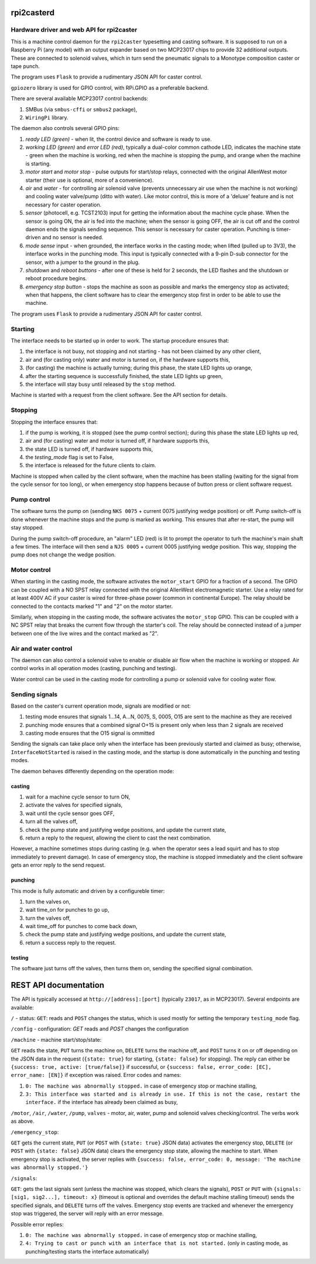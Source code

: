 rpi2casterd
===========

Hardware driver and web API for rpi2caster
------------------------------------------

This is a machine control daemon for the ``rpi2caster`` typesetting and casting software.
It is supposed to run on a Raspberry Pi (any model) with an output expander based on two
MCP23017 chips to provide 32 additional outputs. These are connected to solenoid valves,
which in turn send the pneumatic signals to a Monotype composition caster or tape punch.

The program uses ``Flask`` to provide a rudimentary JSON API for caster control.

``gpiozero`` library is used for GPIO control, with RPi.GPIO as a preferable backend. 

There are several available MCP23017 control backends:

1. SMBus (via ``smbus-cffi`` or ``smbus2`` package),
2. ``WiringPi`` library.


The daemon also controls several GPIO pins:

1. `ready LED (green)` - when lit, the control device and software is ready to use.
2. `working LED (green)` and `error LED (red)`, typically a dual-color common cathode LED, indicates the machine state - 
   green when the machine is working, red when the machine is stopping the pump, and orange when the machine is starting.
3. `motor start` and `motor stop` - pulse outputs for start/stop relays, connected with the original AllenWest motor starter 
   (their use is optional, more of a convenience).
4. `air` and `water` - for controlling air solenoid valve (prevents unnecessary air use when the machine is not working) 
   and cooling water valve/pump (ditto with water). Like motor control, this is more of a 'deluxe' feature and is not 
   necessary for caster operation.
5. `sensor` (photocell, e.g. TCST2103) input for getting the information about the machine cycle phase. When the sensor is 
   going ON, the air is fed into the machine; when the sensor is going OFF, the air is cut off and the control daemon 
   ends the signals sending sequence. This sensor is necessary for caster operation. Punching is timer-driven 
   and no sensor is needed.
6. `mode sense` input - when grounded, the interface works in the casting mode; when lifted (pulled up to 3V3), 
   the interface works in the punching mode. This input is typically connected with a 9-pin D-sub connector for the sensor, 
   with a jumper to the ground in the plug.
7. `shutdown` and `reboot buttons` - after one of these is held for 2 seconds, the LED flashes and the shutdown or reboot
   procedure begins.
8. `emergency stop button` - stops the machine as soon as possible and marks the emergency stop as activated; when that happens, 
   the client software has to clear the emergency stop first in order to be able to use the machine. 


The program uses ``Flask`` to provide a rudimentary JSON API for caster control.

Starting
--------

The interface needs to be started up in order to work. The startup procedure ensures that:

1. the interface is not busy, not stopping and not starting - has not been claimed by any other client,
2. air and (for casting only) water and motor is turned on, if the hardware supports this,
3. (for casting) the machine is actually turning; during this phase, the state LED lights up orange,
4. after the starting sequence is successfully finished, the state LED lights up green,
5. the interface will stay busy until released by the ``stop`` method.

Machine is started with a request from the client software. See the API section for details.


Stopping
--------

Stopping the interface ensures that:

1. if the pump is working, it is stopped (see the pump control section); during this phase the state LED lights up red,
2. air and (for casting) water and motor is turned off, if hardware supports this,
3. the state  LED is turned off, if hardware supports this,
4. the `testing_mode` flag is set to False,
5. the interface is released for the future clients to claim.

Machine is stopped when called by the client software, when the machine has been stalling (waiting for the signal 
from the cycle sensor for too long), or when emergency stop happens because of button press or client software request.


Pump control
------------

The software turns the pump on (sending ``NKS 0075`` + current 0075 justifying wedge position) or off.
Pump switch-off is done whenever the machine stops and the pump is marked as working. This ensures that after re-start, 
the pump will stay stopped.

During the pump switch-off procedure, an "alarm" LED (red) is lit to prompt the operator to turh the
machine's main shaft a few times. The interface will then send a ``NJS 0005`` + current 0005 justifying wedge position. 
This way, stopping the pump does not change the wedge position.


Motor control
-------------

When starting in the casting mode, the software activates the ``motor_start`` GPIO for a fraction of a second.
The GPIO can be coupled with a NO SPST relay connected with the original AllenWest electromagnetic starter.
Use a relay rated for at least 400V AC if your caster is wired for three-phase power (common in continental Europe).
The relay should be connected to the contacts marked "1" and "2" on the motor starter.

Similarly, when stopping in the casting mode, the software activates the ``motor_stop`` GPIO. This can be coupled 
with a NC SPST relay that breaks the current flow through the starter's coil. The relay should be connected instead 
of a jumper between one of the live wires and the contact marked as "2".


Air and water control
---------------------

The daemon can also control a solenoid valve to enable or disable air flow when the machine is working or stopped.
Air control works in all operation modes (casting, punching and testing).

Water control can be used in the casting mode for controlling a pump or solenoid valve for cooling water flow.


Sending signals
---------------

Based on the caster's current operation mode, signals are modified or not:

1. testing mode ensures that signals 1...14, A...N, 0075, S, 0005, O15 are sent to the machine as they are received
2. punching mode ensures that a combined signal O+15 is present only when less than 2 signals are received
3. casting mode ensures that the O15 signal is ommitted

Sending the signals can take place only when the interface has been previously started and claimed as busy;
otherwise, ``InterfaceNotStarted`` is raised in the casting mode, and the startup is done automatically
in the punching and testing modes.

The daemon behaves differently depending on the operation mode:


casting
_______

1. wait for a machine cycle sensor to turn ON,
2. activate the valves for specified signals,
3. wait until the cycle sensor goes OFF,
4. turn all the valves off,
5. check the pump state and justifying wedge positions, and update the current state,
6. return a reply to the request, allowing the client to cast the next combination.

However, a machine sometimes stops during casting (e.g. when the operator sees a lead squirt
and has to stop immediately to prevent damage). In case of emergency stop, the machine is stopped immediately
and the client software gets an error reply to the send request.


punching
________

This mode is fully automatic and driven by a configureble timer:

1. turn the valves on,
2. wait time_on for punches to go up,
3. turn the valves off,
4. wait time_off for punches to come back down,
5. check the pump state and justifying wedge positions, and update the current state,
6. return a success reply to the request.


testing
_______

The software just turns off the valves, then turns them on, sending the specified signal combination.


REST API documentation
======================

The API is typically accessed at ``http://[address]:[port]`` (typically ``23017``, as in MCP23017). 
Several endpoints are available:

``/`` - status: ``GET``: reads and ``POST`` changes the status, which is used mostly for setting the temporary ``testing_mode`` flag.

``/config`` - configuration: `GET` reads and `POST` changes the configuration

``/machine`` - machine start/stop/state:
 
``GET`` reads the state, ``PUT`` turns the machine on, ``DELETE`` turns the machine off, and ``POST`` turns it on or off
depending on the JSON data in the request (``{state: true}`` for starting, ``{state: false}`` for stopping).
The reply can either be ``{success: true, active: [true/false]}`` if successful, or ``{success: false, error_code: [EC], error_name: [EN]}``
if exception was raised. Error codes and names:

1. ``0: The machine was abnormally stopped.`` in case of emergency stop or machine stalling,
2. ``3: This interface was started and is already in use. If this is not the case, restart the interface.`` if the interface has already
   been claimed as busy,

``/motor``, ``/air``, ``/water``, ``/pump``, ``valves`` - motor, air, water, pump and solenoid valves checking/control. The verbs work as above.

``/emergency_stop``: 

``GET`` gets the current state, ``PUT`` (or ``POST`` with ``{state: true}`` JSON data) activates the emergency stop,
``DELETE`` (or ``POST`` with ``{state: false}`` JSON data) clears the emergency stop state, allowing the machine to start.
When emergency stop is activated, the server replies with ``{success: false, error_code: 0, message: 'The machine was abnormally stopped.'}``

``/signals``: 

``GET``: gets the last signals sent (unless the machine was stopped, which clears the signals),
``POST`` or ``PUT`` with ``{signals: [sig1, sig2...], timeout: x}`` (timeout is optional and overrides the default machine stalling timeout)
sends the specified signals, and ``DELETE`` turns off the valves. Emergency stop events are tracked and whenever the emergency stop was triggered,
the server will reply with an error message.

Possible error replies:

1. ``0: The machine was abnormally stopped.`` in case of emergency stop or machine stalling,
2. ``4: Trying to cast or punch with an interface that is not started.`` (only in casting mode, as punching/testing starts the interface automatically)
